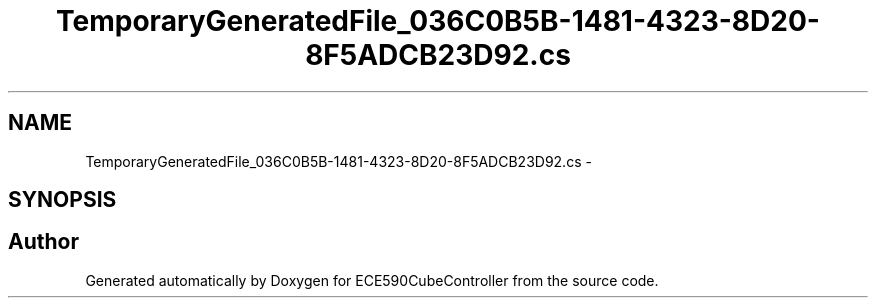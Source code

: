.TH "TemporaryGeneratedFile_036C0B5B-1481-4323-8D20-8F5ADCB23D92.cs" 3 "Thu May 7 2015" "Version 1.0" "ECE590CubeController" \" -*- nroff -*-
.ad l
.nh
.SH NAME
TemporaryGeneratedFile_036C0B5B-1481-4323-8D20-8F5ADCB23D92.cs \- 
.SH SYNOPSIS
.br
.PP
.SH "Author"
.PP 
Generated automatically by Doxygen for ECE590CubeController from the source code\&.
